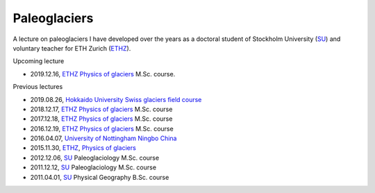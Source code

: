 .. Copyright (c) 2019, Julien Seguinot <seguinot@vaw.baug.ethz.ch>
.. Creative Commons Attribution-ShareAlike 4.0 International License
.. (CC BY-SA 4.0, http://creativecommons.org/licenses/by-sa/4.0/)


Paleoglaciers
=============

A lecture on paleoglaciers I have developed over the years as a doctoral
student of Stockholm University (SU_) and voluntary teacher for ETH Zurich
(ETHZ_).

Upcoming lecture

* 2019.12.16, ETHZ_ `Physics of glaciers`_ M.Sc. course.

Previous lectures

* 2019.08.26, `Hokkaido University`_ `Swiss glaciers field course`_
* 2018.12.17, ETHZ_ `Physics of glaciers`_ M.Sc. course
* 2017.12.18, ETHZ_ `Physics of glaciers`_ M.Sc. course
* 2016.12.19, ETHZ_ `Physics of glaciers`_ M.Sc. course
* 2016.04.07, `University of Nottingham Ningbo China`_
* 2015.11.30, ETHZ_, `Physics of glaciers`_
* 2012.12.06, SU_ Paleoglaciology M.Sc. course
* 2011.12.12, SU_ Paleoglaciology M.Sc. course
* 2011.04.01, SU_ Physical Geography B.Sc. course

.. _ETHZ: https://ethz.ch
.. _Hokkaido University: https://www.hokudai.ac.jp
.. _Physics of glaciers: https://people.ee.ethz.ch/~luethim/teaching.html
.. _SU: https://www.su.se
.. _Swiss glaciers field course: http://wwwice.lowtem.hokudai.ac.jp/~sugishin/photo_album/swisscourse19/swisscourse19.html
.. _University of Nottingham Ningbo China: https://www.nottingham.edu.cn
